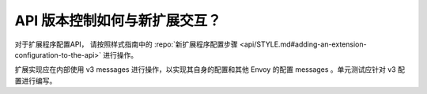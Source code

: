 API 版本控制如何与新扩展交互？
======================================================

对于扩展程序配置API， 请按照样式指南中的 :repo:`新扩展程序配置步骤
<api/STYLE.md#adding-an-extension-configuration-to-the-api>` 进行操作。

扩展实现应在内部使用 v3 messages 进行操作，以实现其自身的配置和其他 Envoy 的配置 messages 。单元测试应针对 v3 配置进行编写。

